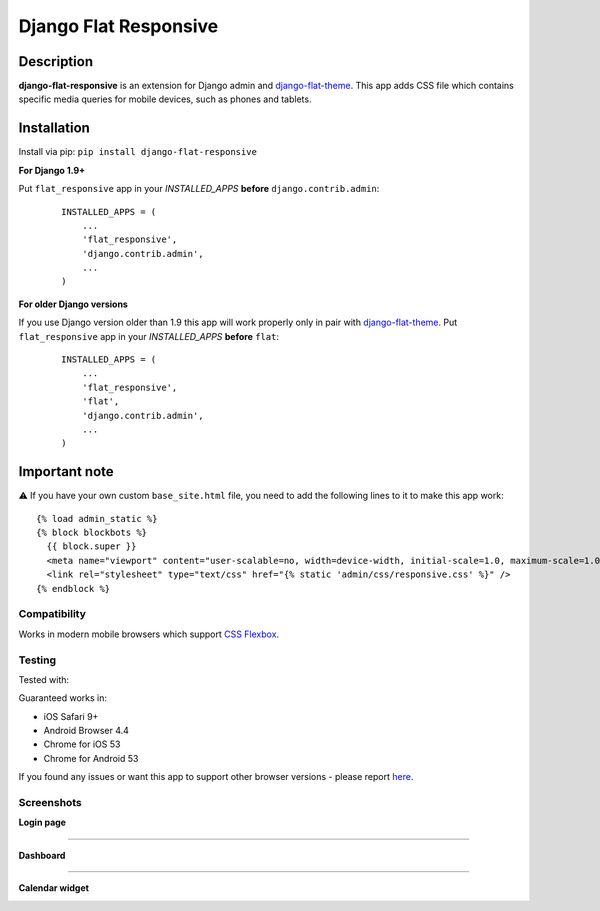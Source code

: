 Django Flat Responsive
======================

Description
-----------

**django-flat-responsive** is an extension for Django admin and
`django-flat-theme <https://github.com/elky/django-flat-theme/>`_.
This app adds CSS file which contains specific media queries for
mobile devices, such as phones and tablets.


Installation
------------

Install via pip:
``pip install django-flat-responsive``

**For Django 1.9+**

Put ``flat_responsive`` app in your *INSTALLED\_APPS* **before**
``django.contrib.admin``:

 ::

     INSTALLED_APPS = (
         ...
         'flat_responsive',
         'django.contrib.admin',
         ...
     )


**For older Django versions**

If you use Django version older than 1.9 this app will work properly only
in pair with `django-flat-theme <https://github.com/elky/django-flat-theme/>`_.
Put ``flat_responsive`` app in your *INSTALLED\_APPS* **before** ``flat``:

 ::

     INSTALLED_APPS = (
         ...
         'flat_responsive',
         'flat',
         'django.contrib.admin',
         ...
     )


Important note
--------------
⚠️ If you have your own custom ``base_site.html`` file, you need to add the following lines to it to make this app work:

::

     {% load admin_static %}
     {% block blockbots %}
       {{ block.super }}
       <meta name="viewport" content="user-scalable=no, width=device-width, initial-scale=1.0, maximum-scale=1.0">
       <link rel="stylesheet" type="text/css" href="{% static 'admin/css/responsive.css' %}" />
     {% endblock %}


Compatibility
~~~~~~~~~~~~~

Works in modern mobile browsers which support `CSS Flexbox <http://caniuse.com/#search=flexbox>`_.


Testing
~~~~~~~

Tested with:

|4|


Guaranteed works in:

- iOS Safari 9+
- Android Browser 4.4
- Chrome for iOS 53
- Chrome for Android 53

If you found any issues or want this app to support other browser versions -
please report `here <https://github.com/elky/django-flat-responsive/issues/>`_.


Screenshots
~~~~~~~~~~~

**Login page**

|1|

------------

**Dashboard**

|2|

------------

**Calendar widget**

|3|

.. |1| image:: https://cloud.githubusercontent.com/assets/209663/20430873/f001c6ee-adea-11e6-9695-df9957db09ce.png
.. |2| image:: https://cloud.githubusercontent.com/assets/209663/20430878/f72836ce-adea-11e6-8517-ef6d2fddd241.png
.. |3| image:: https://cloud.githubusercontent.com/assets/209663/20430883/fee78e00-adea-11e6-9bcb-8cac5a314094.png
.. |4| image:: http://elky.me/browserstack.svg
   :width: 200px
   :target: http://browserstack.com/
